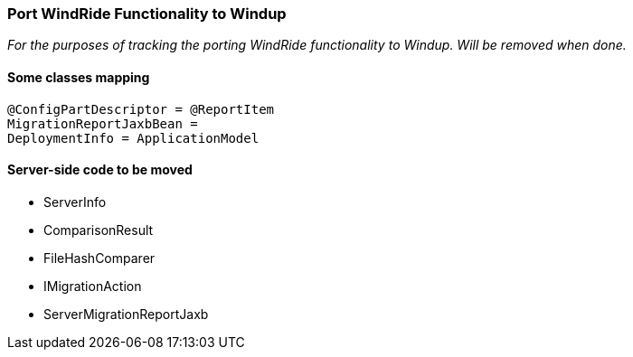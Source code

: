 :ProductName: Windup
:ProductVersion: 2.2.0-Final
:ProductDistribution: windup-distribution-2.2.0-Final
:ProductHomeVar: WINDUP_HOME 

[[Dev-Port-WindRide-Functionality]]
=== Port WindRide Functionality to {ProductName}

_For the purposes of tracking the porting WindRide functionality to {ProductName}. Will be
removed when done._

[[some-classes-mapping]]
==== Some classes mapping

[source,java]
----
@ConfigPartDescriptor = @ReportItem
MigrationReportJaxbBean = 
DeploymentInfo = ApplicationModel
----

[[server-side-code-to-be-moved]]
==== Server-side code to be moved

* ServerInfo
* ComparisonResult
* FileHashComparer
* IMigrationAction
* ServerMigrationReportJaxb

